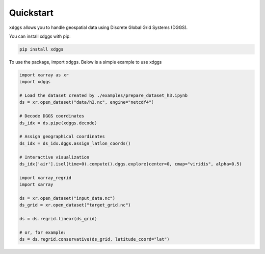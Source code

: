 Quickstart
==========

``xdggs`` allows you to handle geospatial data using Discrete Global Grid Systems (DGGS). 

You can install xdggs with pip:

.. code:: shell

   pip install xdggs


To use the package, import ``xdggs``. Below is a simple example to use xdggs

.. code:: python

    import xarray as xr
    import xdggs

    # Load the dataset created by ./examples/prepare_dataset_h3.ipynb
    ds = xr.open_dataset("data/h3.nc", engine="netcdf4")

    # Decode DGGS coordinates
    ds_idx = ds.pipe(xdggs.decode)

    # Assign geographical coordinates
    ds_idx = ds_idx.dggs.assign_latlon_coords()

    # Interactive visualization
    ds_idx['air'].isel(time=0).compute().dggs.explore(center=0, cmap="viridis", alpha=0.5)

    import xarray_regrid
    import xarray

    ds = xr.open_dataset("input_data.nc")
    ds_grid = xr.open_dataset("target_grid.nc")

    ds = ds.regrid.linear(ds_grid)

    # or, for example:
    ds = ds.regrid.conservative(ds_grid, latitude_coord="lat")


